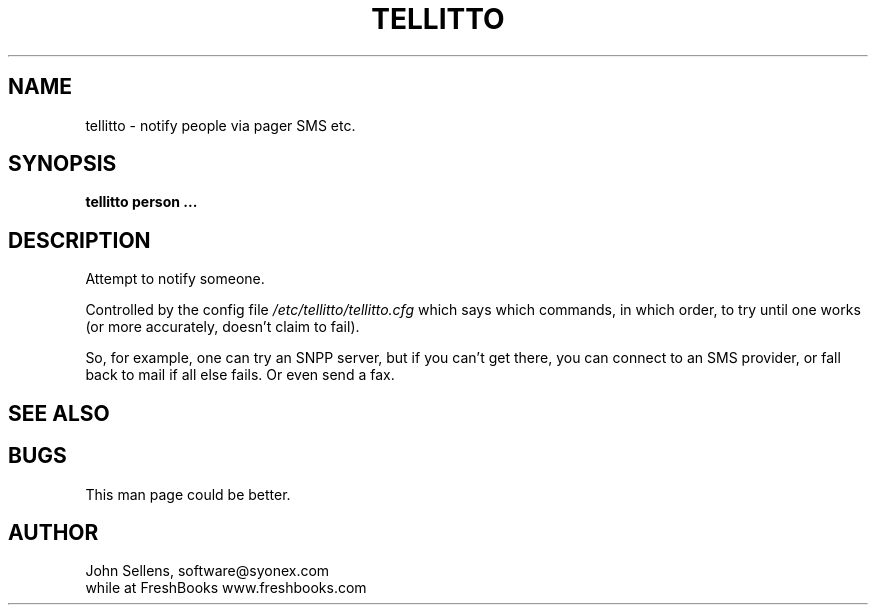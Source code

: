 .TH TELLITTO 8
.SH NAME
tellitto \- notify people via pager SMS etc.
.SH SYNOPSIS
.B tellitto person ...
.SH DESCRIPTION
Attempt to notify someone.
.PP
Controlled by the config file
.I /etc/tellitto/tellitto.cfg
which says which commands, in which order, to try until one works (or
more accurately, doesn't claim to fail).
.PP
So, for example,
one can try an SNPP server, but if you can't get there,
you can connect to an SMS provider, or fall back to mail if
all else fails.
Or even send a fax.
.SH "SEE ALSO"
.SH BUGS
This man page could be better.
.SH AUTHOR
John Sellens, software@syonex.com
.br
while at FreshBooks www.freshbooks.com

